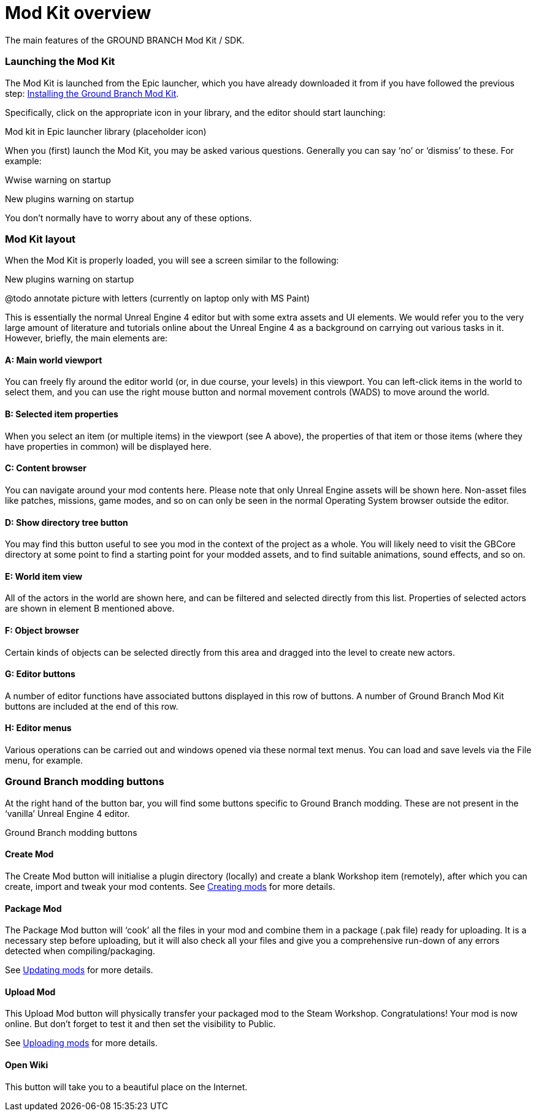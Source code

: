 = Mod Kit overview

The main features of the GROUND BRANCH Mod Kit / SDK.

=== Launching the Mod Kit

The Mod Kit is launched from the Epic launcher, which you have already downloaded it from if you have followed the previous step: link:/modding/sdk/installing-modkit[Installing the Ground Branch Mod Kit].

Specifically, click on the appropriate icon in your library, and the editor should start launching:

Mod kit in Epic launcher library (placeholder icon)

When you (first) launch the Mod Kit, you may be asked various questions.
Generally you can say '`no`' or '`dismiss`' to these.
For example:

Wwise warning on startup

New plugins warning on startup

You don’t normally have to worry about any of these options.

=== Mod Kit layout

When the Mod Kit is properly loaded, you will see a screen similar to the following:

New plugins warning on startup

@todo annotate picture with letters (currently on laptop only with MS Paint)

This is essentially the normal Unreal Engine 4 editor but with some extra assets and UI elements.
We would refer you to the very large amount of literature and tutorials online about the Unreal Engine 4 as a background on carrying out various tasks in it.
However, briefly, the main elements are:

==== A: Main world viewport

You can freely fly around the editor world (or, in due course, your levels) in this viewport.
You can left-click items in the world to select them, and you can use the right mouse button and normal movement controls (WADS) to move around the world.

==== B: Selected item properties

When you select an item (or multiple items) in the viewport (see A above), the properties of that item or those items (where they have properties in common) will be displayed here.

==== C: Content browser

You can navigate around your mod contents here.
Please note that only Unreal Engine assets will be shown here.
Non-asset files like patches, missions, game modes, and so on can only be seen in the normal Operating System browser outside the editor.

==== D: Show directory tree button

You may find this button useful to see you mod in the context of the project as a whole.
You will likely need to visit the GBCore directory at some point to find a starting point for your modded assets, and to find suitable animations, sound effects, and so on.

==== E: World item view

All of the actors in the world are shown here, and can be filtered and selected directly from this list.
Properties of selected actors are shown in element B mentioned above.

==== F: Object browser

Certain kinds of objects can be selected directly from this area and dragged into the level to create new actors.

==== G: Editor buttons

A number of editor functions have associated buttons displayed in this row of buttons.
A number of Ground Branch Mod Kit buttons are included at the end of this row.

==== H: Editor menus

Various operations can be carried out and windows opened via these normal text menus.
You can load and save levels via the File menu, for example.

=== Ground Branch modding buttons

At the right hand of the button bar, you will find some buttons specific to Ground Branch modding.
These are not present in the '`vanilla`' Unreal Engine 4 editor.

Ground Branch modding buttons

==== Create Mod

The Create Mod button will initialise a plugin directory (locally) and create a blank Workshop item (remotely), after which you can create, import and tweak your mod contents.
See link:/modding/sdk/creating-a-mod[Creating mods] for more details.

==== Package Mod

The Package Mod button will '`cook`' all the files in your mod and combine them in a package (.pak file) ready for uploading.
It is a necessary step before uploading, but it will also check all your files and give you a comprehensive run-down of any errors detected when compiling/packaging.

See link:/modding/sdk/packaging-a-mod[Updating mods] for more details.

==== Upload Mod

This Upload Mod button will physically transfer your packaged mod to the Steam Workshop.
Congratulations! Your mod is now online.
But don’t forget to test it and then set the visibility to Public.

See link:/modding/sdk/uploading-a-mod[Uploading mods] for more details.

==== Open Wiki

This button will take you to a beautiful place on the Internet.
